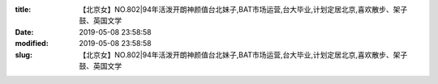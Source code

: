 
:title: 【北京女】NO.802|94年活泼开朗神颜值台北妹子,BAT市场运营,台大毕业,计划定居北京,喜欢散步、架子鼓、英国文学
:date: 2019-05-08 23:58:58
:modified: 2019-05-08 23:58:58
:slug: 【北京女】NO.802|94年活泼开朗神颜值台北妹子,BAT市场运营,台大毕业,计划定居北京,喜欢散步、架子鼓、英国文学


.. raw:: html
    :file: html/【北京女】NO.802|94年活泼开朗神颜值台北妹子,BAT市场运营,台大毕业,计划定居北京,喜欢散步、架子鼓、英国文学.html
